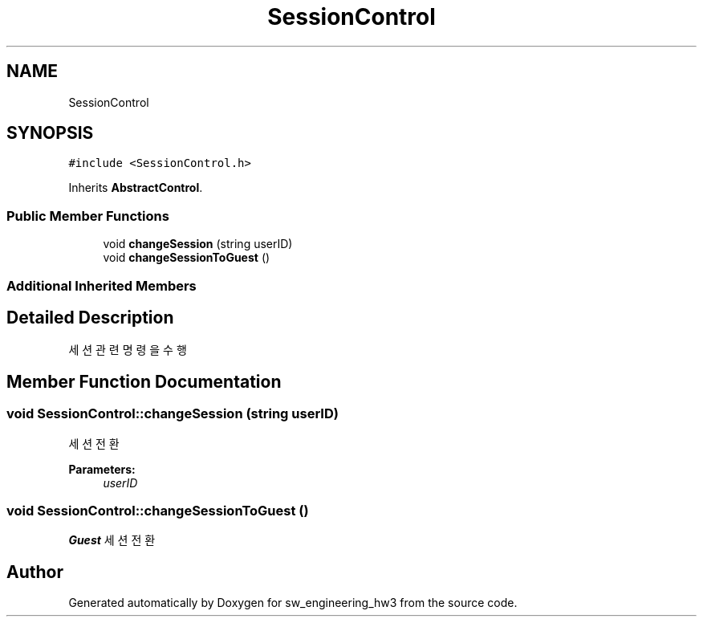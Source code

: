 .TH "SessionControl" 3 "Wed May 30 2018" "sw_engineering_hw3" \" -*- nroff -*-
.ad l
.nh
.SH NAME
SessionControl
.SH SYNOPSIS
.br
.PP
.PP
\fC#include <SessionControl\&.h>\fP
.PP
Inherits \fBAbstractControl\fP\&.
.SS "Public Member Functions"

.in +1c
.ti -1c
.RI "void \fBchangeSession\fP (string userID)"
.br
.ti -1c
.RI "void \fBchangeSessionToGuest\fP ()"
.br
.in -1c
.SS "Additional Inherited Members"
.SH "Detailed Description"
.PP 
세션 관련 명령을 수행 
.SH "Member Function Documentation"
.PP 
.SS "void SessionControl::changeSession (string userID)"
세션 전환 
.PP
\fBParameters:\fP
.RS 4
\fIuserID\fP 
.RE
.PP

.SS "void SessionControl::changeSessionToGuest ()"
\fBGuest\fP 세션 전환 

.SH "Author"
.PP 
Generated automatically by Doxygen for sw_engineering_hw3 from the source code\&.
